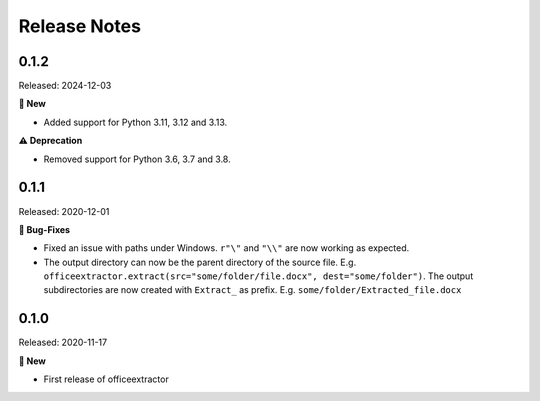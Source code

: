 #############
Release Notes
#############

..
    This is a template: Please copy it and then remove indentation!

    X.X.X
    ====================

    Released: YYYY-MM-DD

    **🎉 New**

    * Note: for new, great features
    *

    **💪🏼 Improvements**

    * Note: for smaller improvements
    *

    **🐛 Bug-Fixes**

    * Note: Please reference GitHub issues with `#999 <https://github.com/fbernhart/officeextractor/issues/999>`_ and pull requests with :pr:´999´
    * Please reference GitHub pull requests with `#999 <https://github.com/fbernhart/officeextractor/pull/999>`_

    **⚠️ Deprecation**

    * Note: For any dropped Python versions and dependencies or deprecated features and parameters etc.
    *

    **📘 Documentation**

    *
    *

    **🧹 Cleanup**

    *
    *

    | Thanks to the following people on GitHub for contributing to this release:
    | *GitHub-Name-1*, *GitHub-Name-2* and *GitHub-Name-3* (Note: mention all the merged pull requests since last release here!)

    --------------------------------------------


    This is for the upcoming release. Please fill in the changes of your Pull Request:

0.1.2
====================

Released: 2024-12-03

**🎉 New**

* Added support for Python 3.11, 3.12 and 3.13.


**⚠️ Deprecation**

* Removed support for Python 3.6, 3.7 and 3.8.


0.1.1
====================

Released: 2020-12-01

**🐛 Bug-Fixes**

* Fixed an issue with paths under Windows. ``r"\"`` and ``"\\"`` are now working as expected.
* The output directory can now be the parent directory of the source file. E.g. ``officeextractor.extract(src="some/folder/file.docx", dest="some/folder")``. The output subdirectories are now created with ``Extract_`` as prefix. E.g. ``some/folder/Extracted_file.docx``


0.1.0
====================

Released: 2020-11-17

**🎉 New**

* First release of officeextractor
